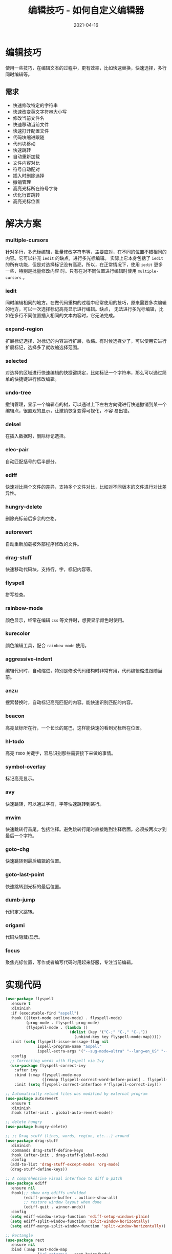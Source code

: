 #+TITLE: 编辑技巧 - 如何自定义编辑器
#+AUTHOR:
#+DATE: 2021-04-16
#+HUGO_CUSTOM_FRONT_MATTER: :author "7ym0n"
#+HUGO_BASE_DIR: ../../
#+HUGO_SECTION: post/manual
#+HUGO_AUTO_SET_LASTMOD: t
#+HUGO_TAGS: Emacs 编辑器 编辑技巧
#+HUGO_CATEGORIES: Emacs 编辑器 编辑技巧
#+HUGO_DRAFT: false
#+HUGO_TOC: true
* 编辑技巧
使用一些技巧，在编辑文本的过程中，更有效率，比如快速替换，快速选择，多行同时编辑等。
** 需求
- 快速修改特定的字符串
- 快速改变英文字符串大小写
- 修改当前文件名
- 快速移动当前文件
- 快速打开配置文件
- 代码块缩进跟随
- 代码块移动
- 快速跳转
- 自动重新加载
- 文件内容对比
- 符号自动配对
- 插入时删除选择
- 撤销管理
- 高亮光标所在符号字符
- 优化行首跳转
- 高亮光标位置
* 解决方案
*** multiple-cursors
针对多行，多光标编辑，批量修改字符串等，主要应对，在不同的位置不错相同的内容。它可以补充 ~iedit~ 的缺点，进行多光标编辑。
实际上它本身包括了 ~iedit~ 的所有功能，但是对选择标记没有高亮，所以，在正常情况下，使用 ~iedit~ 更多一些，特别是批量修改内容
时。只有在对不同位置进行编辑时使用 ~multiple-cursors~ 。
*** iedit
同时编辑相同的地方。在做代码重构的过程中经常使用的技巧，原来需要多次编辑的地方，可以一次选择标记高亮显示进行编辑。缺点，
无法进行多光标编辑，比如在多行不同位置插入相同的文本内容时，它无法完成。
*** expand-region
扩展标记选择，对标记的内容进行扩展，收缩。有时候选择少了，可以使用它进行扩展标记，选择多了就收缩选择范围。
*** selected
对选择的区域进行快速编辑的快捷键绑定，比如标记一个字符串，那么可以通过简单的快捷键进行修改编辑。
*** undo-tree
撤销管理，显示一个编辑点的树，可以通过上下左右方向键进行快速撤销到某一个编辑点，很直观的显示，让撤销恢复变得可视化，不容
易出错。
*** delsel
在插入数据时，删除标记选择。
*** elec-pair
自动匹配括号的后半部分。
*** ediff
快速对比两个文件的差异，支持多个文件对比，比如对不同版本的文件进行对比差异性。
*** hungry-delete
删除光标前后多余的空格。
*** autorevert
自动重新加载被外部程序修改的文件。
*** drag-stuff
快速移动代码块，支持行，字，标记内容等。
*** flyspell
拼写检查。
*** rainbow-mode
颜色显示，经常在编辑 ~css~ 等文件时，想要显示颜色时使用。
*** kurecolor
颜色编辑工具，配合 ~rainbow-mode~ 使用。
*** aggressive-indent
编辑代码时，自动缩进，特别是修改代码结构时非常有用，代码编辑缩进跟随当前。
*** anzu
搜索替换时，自动标记高亮匹配的内容。能快速识别匹配的内容。
*** beacon
高亮鼠标所在行，一个长长的尾巴，这样能快速的看到光标所在位置。
*** hl-todo
高亮 ~TODO~ 关键字，容易识别那些需要接下来做的事情。
*** symbol-overlay
标记高亮显示。
*** avy
快速跳转，可以通过字符，字等快速跳转到某行。
*** mwim
快速跳转行首尾，包括注释。避免跳转行尾时直接跑到注释后面。必须按两次才到最后一个字符。
*** goto-chg
快速跳转到最后编辑的位置。
*** goto-last-point
快速跳转到光标的最后位置。
*** dumb-jump
代码定义跳转。
*** origami
代码块隐藏/显示。
*** focus
聚焦光标位置，写作或者编写代码时用起来舒服，专注当前编辑。


* 实现代码
#+begin_src emacs-lisp :tangle yes
  (use-package flyspell
    :ensure t
    :diminish
    :if (executable-find "aspell")
    :hook (((text-mode outline-mode) . flyspell-mode)
           (prog-mode . flyspell-prog-mode)
           (flyspell-mode . (lambda ()
                              (dolist (key '("C-;" "C-," "C-."))
                                (unbind-key key flyspell-mode-map)))))
    :init (setq flyspell-issue-message-flag nil
                ispell-program-name "aspell"
                ispell-extra-args '("--sug-mode=ultra" "--lang=en_US" "--run-together"))
    :config
    ;; Correcting words with flyspell via Ivy
    (use-package flyspell-correct-ivy
      :after ivy
      :bind (:map flyspell-mode-map
                  ([remap flyspell-correct-word-before-point] . flyspell-correct-wrapper))
      :init (setq flyspell-correct-interface #'flyspell-correct-ivy)))

  ;; Automatically reload files was modified by external program
  (use-package autorevert
    :ensure t
    :diminish
    :hook (after-init . global-auto-revert-mode))

  ;; delete hungry
  (use-package hungry-delete)

  ;; ;; Drag stuff (lines, words, region, etc...) around
  (use-package drag-stuff
    :diminish
    :commands drag-stuff-define-keys
    :hook (after-init . drag-stuff-global-mode)
    :config
    (add-to-list 'drag-stuff-except-modes 'org-mode)
    (drag-stuff-define-keys))

  ;; A comprehensive visual interface to diff & patch
  (use-package ediff
    :ensure nil
    :hook(;; show org ediffs unfolded
          (ediff-prepare-buffer . outline-show-all)
          ;; restore window layout when done
          (ediff-quit . winner-undo))
    :config
    (setq ediff-window-setup-function 'ediff-setup-windows-plain)
    (setq ediff-split-window-function 'split-window-horizontally)
    (setq ediff-merge-split-window-function 'split-window-horizontally))

  ;; Rectangle
  (use-package rect
    :ensure nil
    :bind (:map text-mode-map
                ("<C-return>" . rect-hydra/body)
                :map prog-mode-map
                ("<C-return>" . rect-hydra/body))
    :init (with-eval-after-load 'org
            (bind-key "<C-M-return>" #'rect-hydra/body org-mode-map))
    :pretty-hydra
    ((:title (pretty-hydra-title "Rectangle" 'material "border_all" :height 1.1 :v-adjust -0.225)
             :color amaranth :body-pre (rectangle-mark-mode) :post (deactivate-mark) :quit-key ("q" "C-g"))
     ("Move"
      (("h" backward-char "←")
       ("j" next-line "↓")
       ("k" previous-line "↑")
       ("l" forward-char "→"))
      "Action"
      (("w" copy-rectangle-as-kill "copy") ; C-x r M-w
       ("y" yank-rectangle "yank")         ; C-x r y
       ("t" string-rectangle "string")     ; C-x r t
       ("d" kill-rectangle "kill")         ; C-x r d
       ("c" clear-rectangle "clear")       ; C-x r c
       ("o" open-rectangle "open"))        ; C-x r o
      "Misc"
      (("N" rectangle-number-lines "number lines")        ; C-x r N
       ("e" rectangle-exchange-point-and-mark "exchange") ; C-x C-x
       ("u" undo "undo")
       ("r" (if (region-active-p)
                (deactivate-mark)
              (rectangle-mark-mode 1))
        "reset")))))

  ;; Automatic parenthesis pairing
  (use-package elec-pair
    :ensure nil
    :hook (after-init . electric-pair-mode)
    :init (setq electric-pair-inhibit-predicate 'electric-pair-conservative-inhibit))

  ;; Edit multiple regions in the same way simultaneously
  (use-package iedit
    :defines desktop-minor-mode-table
    :bind (("C-;" . iedit-mode)
           ("C-x r RET" . iedit-rectangle-mode)
           :map isearch-mode-map ("C-;" . iedit-mode-from-isearch)
           :map esc-map ("C-;" . iedit-execute-last-modification)
           :map help-map ("C-;" . iedit-mode-toggle-on-function))
    :config
    ;; Avoid restoring `iedit-mode'
    (with-eval-after-load 'desktop
      (add-to-list 'desktop-minor-mode-table
                   '(iedit-mode nil))))

  ;; Delete selection if you insert
  (use-package delsel
    :hook (after-init . delete-selection-mode))

  ;; edit undo tree
  (use-package undo-tree
    :init
    (global-undo-tree-mode))

  (use-package rainbow-mode
    :hook ((html-mode css-mode) . rainbow-mode)
    :bind (("C-x c m" . rainbow-mode-hydra/body))
    :pretty-hydra
    ((:title (pretty-hydra-title "Colors Management" 'faicon "windows")
             :foreign-keys warn :quit-key "q")
     ("Actions"
      (("w" kurecolor-decrease-brightness-by-step "kurecolor-decrease-brightness-by-step")
       ("W" kurecolor-increase-brightness-by-step "kurecolor-increase-brightness-by-step")
       ("d" kurecolor-decrease-saturation-by-step "kurecolor-decrease-saturation-by-step")
       ("D" kurecolor-increase-saturation-by-step "kurecolor-increase-saturation-by-step")
       ("e" kurecolor-decrease-hue-by-step "kurecolor-decrease-hue-by-step")
       ("E" kurecolor-increase-hue-by-step "kurecolor-increase-hue-by-step"))))
    :config
    (use-package kurecolor))

  ;; Highlight brackets according to their depth
  (use-package rainbow-delimiters
    :hook (prog-mode . rainbow-delimiters-mode))

  ;; Increase selected region by semantic units
  (use-package expand-region
    :bind (("M-+" . er/expand-region)
           ("M--" . er/contract-region)))

  (use-package selected
    :bind (:map selected-keymap
                ("c" . copy-region-as-kill)
                ("e" . er/expand-region)
                ("E" . er/contract-region)
                ("l" . downcase-region)
                ("u" . upcase-region)
                ("w" . kill-region)
                ("W" . count-words-region)
                ("m" . apply-macro-to-region-lines)
                ("/" . indent-region)
                (";" . comment-or-uncomment-region))
    :init
    (selected-global-mode))

  ;; Multiple cursors
  (use-package multiple-cursors
    :pretty-hydra
    ((:title (pretty-hydra-title "Multiple-Cursors" 'material "border_all" :height 1.1 :v-adjust -0.225)
             :color amaranth :quit-key ("q" "C-g"))
     ("Actions"
      (
       ("@" set-rectangular-region-anchor               "set-mark except you're marking a rectangular region")
       ("," mc/skip-to-next-like-this                   "skip to next like this")
       ("." mc/skip-to-previous-like-this               "skip to previous like this")
       ("/" mc/mark-pop                                 "Mark pop")
       (";" mc/mark-all-words-like-this                 "Only mark all matches word")
       ("[" mc/mark-next-word-like-this                 "Only mark next like this world")
       ("{" mc/mark-next-symbol-like-this               "Only mark next like this symbol")
       ("]" mc/mark-previous-word-like-this             "Only mark previous like this word")
       ("}" mc/mark-previous-symbol-like-this           "Only mar previous like this symbol")
       ("-" mc/mark-all-symbols-like-this               "Only mark all matches symbol")
       ("+" mc/mark-all-words-like-this-in-defun        "Only mark all current function matches word")
       ("_" mc/mark-all-symbols-like-this-in-defun      "Only mark all current function matches symbol")
       )

      "---"
      (
       ("s" mc/sort-regions                             "Sort the marked regions alphabetically")
       ("a" mc/edit-beginnings-of-lines                 "Add cursor at the start of each line in the current region")
       ("A" mc/mark-all-in-region                       "Prompts for a string to match in the region")
       ("e" mc/edit-ends-of-lines                       "Add cursor at the end of each line in the current region")
       ("f" mc/mark-all-like-this-in-defun              "Mark all current function matches the current region")
       ("i" mc/insert-numbers                           "Insert increasing numbers for each cursor")
       ("I" mc/insert-letters                           "Insert increasing letters for each cursor")
       ("l" mc/edit-lines                               "Add cursor to each line in the current region")
       ("m" mc/mark-all-like-this                       "Mark all matches the current region")
       ("n" mc/mark-next-like-this                      "Add cursor to next line")
       ("M" mc/mark-all-dwim                            "Smart mark all")
       ("N" mc/unmark-next-like-this                    "Unmark next like this")
       )
      "----"
      (
       ("p" mc/mark-previous-like-this                  "Add cursor to previous line")
       ("P" mc/unmark-previous-like-this                "Unmark previous like this")
       ("r" mc/reverse-regions                          "Reverse the order of the marked regions")
       ("s" mc/mark-next-like-this-symbol               "Mark next like this symbol")
       ("S" mc/mark-previous-like-this-symbol           "Mark previous like this symbol")
       ("t" mc/mark-sgml-tag-pair                       "Mark the current opening and closing tag")
       ("w" mc/mark-next-like-this-word                 "Mark next like this word")
       ("W" mc/mark-previous-like-this-word             "Mark previous like this word")
       ("<mouse-1>" mc/add-cursor-on-click              "Bind to a mouse event to add cursors by clicking")
       )))

    :bind (("C-M-<mouse-1>" . mc/add-cursor-on-click)
           ("<mouse-1>" . mc/keyboard-quit)
           ("<double-mouse-1>" . mouse-set-point)
           (:map selected-keymap
                 ("a" . mc/mark-all-like-this)
                 ("p" . mc/mark-previous-like-this)
                 ("n" . mc/mark-next-like-this)
                 ("P" . mc/unmark-previous-like-this)
                 ("N" . mc/unmark-next-like-this)
                 ("m" . mc/mark-more-like-this-extended)
                 ("h" . mc-hide-unmatched-lines-mode)
                 ("\\" . mc/vertical-align-with-space)
                 ("#" . mc/insert-numbers) ; use num prefix to set the starting number
                 ("^" . mc/edit-beginnings-of-lines)
                 ("$" . mc/edit-ends-of-lines)))
    :config (progn
              (defun mc/prompt-for-inclusion-in-whitelist (original-command)
                "Rewrite of `mc/prompt-for-inclusion-in-whitelist' to not ask yes/no for every newly seen command."
                (add-to-list 'mc/cmds-to-run-for-all original-command)
                (mc/save-lists)
                t))
    :init
    (setq mc/list-file (locate-user-emacs-file "mc-lists"))
    (eval-after-load 'multiple-cursors-core
      '(progn
         (nconc mc--default-cmds-to-run-for-all
                '(autopair-backspace
                  sp--self-insert-command
                  c-electric-backspace
                  yas-expand))
         (nconc mc--default-cmds-to-run-once
                '(counsel-M-x
                  smex
                  ivy-done
                  hydra-launcher/body
                  multiple-cursors-hydra/body
                  multiple-cursors-hydra/mc/edit-lines-and-exit
                  multiple-cursors-hydra/mc/mark-all-like-this-and-exit
                  multiple-cursors-hydra/mc/mark-next-like-this
                  multiple-cursors-hydra/mc/mark-next-like-this-word
                  multiple-cursors-hydra/mc/mark-next-like-this-symbol
                  multiple-cursors-hydra/mc/mark-next-word-like-this
                  multiple-cursors-hydra/mc/mark-next-symbol-like-this
                  multiple-cursors-hydra/mc/mark-previous-like-this
                  multiple-cursors-hydra/mc/mark-previous-like-this-word
                  multiple-cursors-hydra/mc/mark-previous-like-this-symbol
                  multiple-cursors-hydra/mc/mark-previous-word-like-this
                  multiple-cursors-hydra/mc/mark-previous-symbol-like-this
                  multiple-cursors-hydra/mc/mark-more-like-this-extended
                  multiple-cursors-hydra/mc/add-cursor-on-click
                  multiple-cursors-hydra/mc/mark-pop
                  multiple-cursors-hydra/mc/unmark-next-like-this
                  multiple-cursors-hydra/mc/unmark-previous-like-this
                  multiple-cursors-hydra/mc/skip-to-next-like-this
                  multiple-cursors-hydra/mc/skip-to-previous-like-this
                  multiple-cursors-hydra/mc/edit-lines
                  multiple-cursors-hydra/mc/edit-beginnings-of-lines
                  multiple-cursors-hydra/mc/edit-ends-of-lines
                  multiple-cursors-hydra/mc/mark-all-like-this
                  multiple-cursors-hydra/mc/mark-all-words-like-this
                  multiple-cursors-hydra/mc/mark-all-symbols-like-this
                  multiple-cursors-hydra/mc/mark-all-in-region
                  multiple-cursors-hydra/mc/mark-all-like-this-in-defun
                  multiple-cursors-hydra/mc/mark-all-words-like-this-in-defun
                  multiple-cursors-hydra/mc/mark-all-symbols-like-this-in-defun
                  multiple-cursors-hydra/mc/mark-all-dwim
                  multiple-cursors-hydra/set-rectangular-region-anchor
                  multiple-cursors-hydra/mc/mark-sgml-tag-pair
                  multiple-cursors-hydra/mc/insert-numbers
                  multiple-cursors-hydra/mc/insert-letters
                  multiple-cursors-hydra/mc/sort-regions
                  multiple-cursors-hydra/mc/reverse-regions
                  multiple-cursors-hydra/nil))))
    )

  ;; Smartly select region, rectangle, multi cursors
  (use-package smart-region
    :hook (after-init . smart-region-on))

  (use-package pomidor
    :bind ("<f12>" . pomidor)
    :init
    (setq alert-default-style 'mode-line)

    (with-eval-after-load 'all-the-icons
      (setq alert-severity-faces
            '((urgent   . all-the-icons-red)
              (high     . all-the-icons-orange)
              (moderate . all-the-icons-yellow)
              (normal   . all-the-icons-green)
              (low      . all-the-icons-blue)
              (trivial  . all-the-icons-purple))
            alert-severity-colors
            `((urgent   . ,(face-foreground 'all-the-icons-red))
              (high     . ,(face-foreground 'all-the-icons-orange))
              (moderate . ,(face-foreground 'all-the-icons-yellow))
              (normal   . ,(face-foreground 'all-the-icons-green))
              (low      . ,(face-foreground 'all-the-icons-blue))
              (trivial  . ,(face-foreground 'all-the-icons-purple))))))

  (use-package wgrep
    :init
    (setq wgrep-auto-save-buffer t
          wgrep-change-readonly-file t))

  ;; Minor mode to aggressively keep your code always indented
  (use-package aggressive-indent
    :diminish
    :hook ((after-init . global-aggressive-indent-mode)
           ;; FIXME: Disable in big files due to the performance issues
           ;; https://github.com/Malabarba/aggressive-indent-mode/issues/73
           (find-file . (lambda ()
                          (if (> (buffer-size) (* 3000 80))
                              (aggressive-indent-mode -1)))))
    :config
    ;; Disable in some modes
    (dolist (mode '(asm-mode web-mode html-mode css-mode go-mode scala-mode prolog-inferior-mode))
      (push mode aggressive-indent-excluded-modes))

    ;; Disable in some commands
    (add-to-list 'aggressive-indent-protected-commands #'delete-trailing-whitespace t)

    ;; Be slightly less aggressive in C/C++/C#/Java/Go/Swift
    (add-to-list 'aggressive-indent-dont-indent-if
                 '(and (derived-mode-p 'c-mode 'c++-mode 'csharp-mode
                                       'java-mode 'go-mode 'swift-mode)
                       (null (string-match "\\([;{}]\\|\\b\\(if\\|for\\|while\\)\\b\\)"
                                           (thing-at-point 'line))))))

  ;; Show number of matches in mode-line while searching
  (use-package anzu
    :diminish
    :bind (([remap query-replace] . anzu-query-replace)
           ([remap query-replace-regexp] . anzu-query-replace-regexp)
           :map isearch-mode-map
           ([remap isearch-query-replace] . anzu-isearch-query-replace)
           ([remap isearch-query-replace-regexp] . anzu-isearch-query-replace-regexp))
    :hook (after-init . global-anzu-mode))
  ;; Redefine M-< and M-> for some modes
  (use-package beginend
    :diminish (beginend-mode beginend-global-mode)
    :hook (after-init . beginend-global-mode)
    :config
    (mapc (lambda (pair)
            (add-hook (car pair) (lambda () (diminish (cdr pair)))))
          beginend-modes))

  (use-package beacon
    :ensure t
    :init
    (beacon-mode 1)
    :config
    (setq beacon-color "#666600"))

  ;; TODO
  (use-package hl-todo
    :hook (after-init . global-hl-todo-mode)
    :config
    (dolist (keyword '("BUG" "DEFECT" "ISSUE"))
      (cl-pushnew `(,keyword . ,(face-foreground 'error)) hl-todo-keyword-faces))
    (dolist (keyword '("WORKAROUND" "HACK" "TRICK"))
      (cl-pushnew `(,keyword . ,(face-foreground 'warning)) hl-todo-keyword-faces)))

  ;; Highlight symbols
  (use-package symbol-overlay
    :diminish
    :functions (turn-off-symbol-overlay turn-on-symbol-overlay)
    :custom-face (symbol-overlay-default-face ((t (:inherit (region bold)))))
    :bind (("M-i" . symbol-overlay-put)
           ("M-n" . symbol-overlay-jump-next)
           ("M-p" . symbol-overlay-jump-prev)
           ("M-N" . symbol-overlay-switch-forward)
           ("M-P" . symbol-overlay-switch-backward)
           ("M-C" . symbol-overlay-remove-all)
           ([M-f3] . symbol-overlay-remove-all))
    :hook ((prog-mode . symbol-overlay-mode)
           (iedit-mode . turn-off-symbol-overlay)
           (iedit-mode-end . turn-on-symbol-overlay))
    :init (setq symbol-overlay-idle-time 0.1)
    (with-eval-after-load 'all-the-icons
      (setq symbol-overlay-faces
            '((:inherit (all-the-icons-blue bold) :inverse-video t)
              (:inherit (all-the-icons-pink bold) :inverse-video t)
              (:inherit (all-the-icons-yellow bold) :inverse-video t)
              (:inherit (all-the-icons-purple bold) :inverse-video t)
              (:inherit (all-the-icons-red bold) :inverse-video t)
              (:inherit (all-the-icons-orange bold) :inverse-video t)
              (:inherit (all-the-icons-green bold) :inverse-video t)
              (:inherit (all-the-icons-cyan bold) :inverse-video t))))
    :config
    ;; Disable symbol highlighting while selecting
    (defun turn-off-symbol-overlay (&rest _)
      "Turn off symbol highlighting."
      (interactive)
      (symbol-overlay-mode -1))
    (advice-add #'set-mark :after #'turn-off-symbol-overlay)

    (defun turn-on-symbol-overlay (&rest _)
      "Turn on symbol highlighting."
      (interactive)
      (when (derived-mode-p 'prog-mode)
        (symbol-overlay-mode 1)))
    (advice-add #'deactivate-mark :after #'turn-on-symbol-overlay))


  ;; Jump to things in Emacs tree-style
  (use-package avy
    :bind (("C-:" . avy-goto-char)
           ("C-'" . avy-goto-char-2)
           ("M-g f" . avy-goto-line)
           ("M-g w" . avy-goto-word-1)
           ("M-g e" . avy-goto-word-0))
    :hook (after-init . avy-setup-default)
    :config (setq avy-all-windows nil
                  avy-all-windows-alt t
                  avy-background t
                  avy-style 'pre))

  (use-package mwim
    :bind (([remap move-beginning-of-line] . mwim-beginning-of-code-or-line)
           ([remap move-end-of-line] . mwim-end-of-code-or-line)
           :map prog-mode-map
           ("C-a" . mwim-beginning-of-code-or-line-or-comment)
           ("C-e" . mwim-end-of-code-or-line)))

  ;; Goto last change
  (use-package goto-chg
    :bind ("C-," . goto-last-change))

  ;; Record and jump to the last point in the buffer
  (use-package goto-last-point
    :diminish
    :bind ("C-." . goto-last-point)
    :hook (after-init . goto-last-point-mode))

  ;; Jump to definition
  (use-package dumb-jump
    :pretty-hydra
    ((:title (pretty-hydra-title "Dump Jump" 'faicon "anchor")
             :color blue :quit-key "q")
     ("Jump"
      (("j" dumb-jump-go "Go")
       ("o" dumb-jump-go-other-window "Go other window")
       ("e" dumb-jump-go-prefer-external "Go external")
       ("x" dumb-jump-go-prefer-external-other-window "Go external other window"))
      "Other"
      (("i" dumb-jump-go-prompt "Prompt")
       ("l" dumb-jump-quick-look "Quick look")
       ("b" dumb-jump-back "Back"))))
    :bind (("M-g o" . dumb-jump-go-other-window)
           ("M-g j" . dumb-jump-go)
           ("M-g i" . dumb-jump-go-prompt)
           ("M-g x" . dumb-jump-go-prefer-external)
           ("M-g z" . dumb-jump-go-prefer-external-other-window)
           ("C-M-j" . dumb-jump-hydra/body))
    :init
    (add-hook 'xref-backend-functions #'dumb-jump-xref-activate)
    (setq dumb-jump-prefer-searcher 'rg
          dumb-jump-selector 'ivy))

  (use-package editorconfig
    :diminish
    :hook (after-init . editorconfig-mode))

  ;; Hideshow
  (use-package hideshow
    :diminish hs-minor-mode
    :bind (:map hs-minor-mode-map
                ("C-`" . hs-toggle-hiding)))

  ;; Flexible text folding
  (use-package origami
    :pretty-hydra
    ((:title (pretty-hydra-title "Origami" 'octicon "fold" :height 1.1 :v-adjust -0.05)
             :color amaranth :quit-key "q")
     ("Node"
      ((":" origami-recursively-toggle-node "toggle recursively")
       ("a" origami-toggle-all-nodes "toggle all")
       ("t" origami-toggle-node "toggle current")
       ("o" origami-show-only-node "only show current"))
      "Actions"
      (("u" origami-undo "undo")
       ("d" origami-redo "redo")
       ("r" origami-reset "reset"))))
    :bind (:map origami-mode-map
                ("C-`" . origami-hydra/body))
    :hook (prog-mode . origami-mode)
    :init (setq origami-show-fold-header t)
    :config (face-spec-reset-face 'origami-fold-header-face)
    ;; lsp-origami provides support for origami.el using language server protocol’s
    ;; textDocument/foldingRange functionality.
    ;; https://github.com/emacs-lsp/lsp-origami/
    (use-package lsp-origami
      :hook ((lsp-after-open . lsp-origami-try-enable))))

  ;; Highlight some operations
  (use-package volatile-highlights
    :diminish
    :hook (after-init . volatile-highlights-mode)
    :config
    (with-no-warnings
      (when (fboundp 'pulse-momentary-highlight-region)
        (defun my-vhl-pulse (beg end &optional _buf face)
          "Pulse the changes."
          (pulse-momentary-highlight-region beg end face))
        (advice-add #'vhl/.make-hl :override #'my-vhl-pulse))))


  (provide 'init-iedit)
  ;;; init-iedit.el ends here
#+end_src
